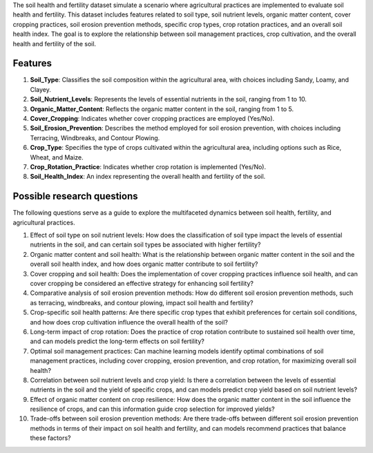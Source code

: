The soil health and fertility dataset simulate a scenario where agricultural practices are implemented to evaluate soil health and fertility. This dataset includes features related to soil type, soil nutrient levels, organic matter content, cover cropping practices, soil erosion prevention methods, specific crop types, crop rotation practices, and an overall soil health index. The goal is to explore the relationship between soil management practices, crop cultivation, and the overall health and fertility of the soil.

Features
^^^^^^^^^^

1.	**Soil_Type**: Classifies the soil composition within the agricultural area, with choices including Sandy, Loamy, and Clayey.

2.	**Soil_Nutrient_Levels**: Represents the levels of essential nutrients in the soil, ranging from 1 to 10.

3.	**Organic_Matter_Content**: Reflects the organic matter content in the soil, ranging from 1 to 5.

4.	**Cover_Cropping**: Indicates whether cover cropping practices are employed (Yes/No).

5.	**Soil_Erosion_Prevention**: Describes the method employed for soil erosion prevention, with choices including Terracing, Windbreaks, and Contour Plowing.

6.	**Crop_Type**: Specifies the type of crops cultivated within the agricultural area, including options such as Rice, Wheat, and Maize.

7.	**Crop_Rotation_Practice**: Indicates whether crop rotation is implemented (Yes/No).

8.	**Soil_Health_Index**: An index representing the overall health and fertility of the soil.

Possible research questions
^^^^^^^^^^^^^^^^^^^^^^^^^^^^^^

The following questions serve as a guide to explore the multifaceted dynamics between soil health, fertility, and agricultural practices. 

1.	Effect of soil type on soil nutrient levels: How does the classification of soil type impact the levels of essential nutrients in the soil, and can certain soil types be associated with higher fertility?

2.	Organic matter content and soil health: What is the relationship between organic matter content in the soil and the overall soil health index, and how does organic matter contribute to soil fertility?

3.	Cover cropping and soil health: Does the implementation of cover cropping practices influence soil health, and can cover cropping be considered an effective strategy for enhancing soil fertility?

4.	Comparative analysis of soil erosion prevention methods: How do different soil erosion prevention methods, such as terracing, windbreaks, and contour plowing, impact soil health and fertility?

5.	Crop-specific soil health patterns: Are there specific crop types that exhibit preferences for certain soil conditions, and how does crop cultivation influence the overall health of the soil?

6.	Long-term impact of crop rotation: Does the practice of crop rotation contribute to sustained soil health over time, and can models predict the long-term effects on soil fertility?

7.	Optimal soil management practices: Can machine learning models identify optimal combinations of soil management practices, including cover cropping, erosion prevention, and crop rotation, for maximizing overall soil health?

8.	Correlation between soil nutrient levels and crop yield: Is there a correlation between the levels of essential nutrients in the soil and the yield of specific crops, and can models predict crop yield based on soil nutrient levels?

9.	Effect of organic matter content on crop resilience: How does the organic matter content in the soil influence the resilience of crops, and can this information guide crop selection for improved yields?

10.	Trade-offs between soil erosion prevention methods: Are there trade-offs between different soil erosion prevention methods in terms of their impact on soil health and fertility, and can models recommend practices that balance these factors?
